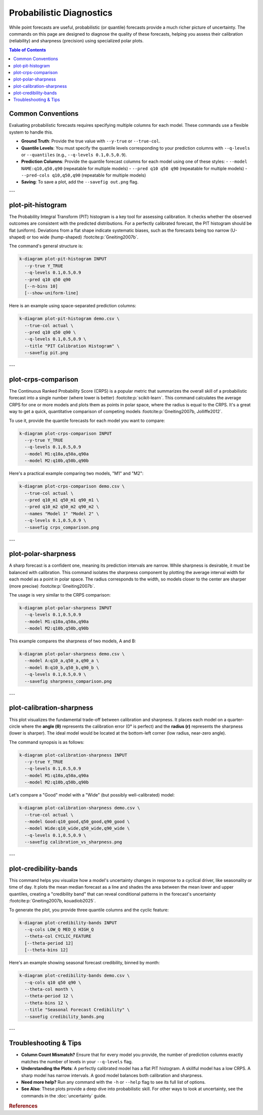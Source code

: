 .. _cli_probabilistic:

=========================
Probabilistic Diagnostics
=========================

While point forecasts are useful, probabilistic (or quantile)
forecasts provide a much richer picture of uncertainty. The commands
on this page are designed to diagnose the quality of these forecasts,
helping you assess their calibration (reliability) and sharpness
(precision) using specialized polar plots.

.. contents:: Table of Contents
   :local:
   :depth: 1

-------------------
Common Conventions
-------------------

Evaluating probabilistic forecasts requires specifying multiple columns
for each model. These commands use a flexible system to handle this.

- **Ground Truth**: Provide the true value with ``--y-true`` or
  ``--true-col``.
- **Quantile Levels**: You must specify the quantile levels
  corresponding to your prediction columns with ``--q-levels`` or
  ``--quantiles`` (e.g., ``--q-levels 0.1,0.5,0.9``).
- **Prediction Columns**: Provide the quantile forecast columns for
  each model using one of these styles:
  - ``--model NAME:q10,q50,q90`` (repeatable for multiple models)
  - ``--pred q10 q50 q90`` (repeatable for multiple models)
  - ``--pred-cols q10,q50,q90`` (repeatable for multiple models)
- **Saving**: To save a plot, add the ``--savefig out.png`` flag.

---

--------------------
plot-pit-histogram
--------------------

The Probability Integral Transform (PIT) histogram is a key tool for
assessing calibration. It checks whether the observed outcomes are
consistent with the predicted distributions. For a perfectly
calibrated forecast, the PIT histogram should be flat (uniform).
Deviations from a flat shape indicate systematic biases, such as the
forecasts being too narrow (U-shaped) or too wide (hump-shaped) 
:footcite:p:`Gneiting2007b`.

The command's general structure is:

.. code-block:: bash

   k-diagram plot-pit-histogram INPUT
     --y-true Y_TRUE
     --q-levels 0.1,0.5,0.9
     --pred q10 q50 q90
     [--n-bins 10]
     [--show-uniform-line]

Here is an example using space-separated prediction columns:

.. code-block:: bash

   k-diagram plot-pit-histogram demo.csv \
     --true-col actual \
     --pred q10 q50 q90 \
     --q-levels 0.1,0.5,0.9 \
     --title "PIT Calibration Histogram" \
     --savefig pit.png

---

----------------------
plot-crps-comparison
----------------------

The Continuous Ranked Probability Score (CRPS) is a popular metric
that summarizes the overall skill of a probabilistic forecast into a
single number (where lower is better) :footcite:p:`scikit-learn`. This command 
calculates the average CRPS for one or more models and plots them as points in polar
space, where the radius is equal to the CRPS. It's a great way to get
a quick, quantitative comparison of competing models :footcite:p:`Gneiting2007b, Jolliffe2012`.

To use it, provide the quantile forecasts for each model you want to
compare:

.. code-block:: bash

   k-diagram plot-crps-comparison INPUT
     --y-true Y_TRUE
     --q-levels 0.1,0.5,0.9
     --model M1:q10a,q50a,q90a
     --model M2:q10b,q50b,q90b

Here's a practical example comparing two models, "M1" and "M2":

.. code-block:: bash

   k-diagram plot-crps-comparison demo.csv \
     --true-col actual \
     --pred q10_m1 q50_m1 q90_m1 \
     --pred q10_m2 q50_m2 q90_m2 \
     --names "Model 1" "Model 2" \
     --q-levels 0.1,0.5,0.9 \
     --savefig crps_comparison.png

---

----------------------
plot-polar-sharpness
----------------------

A sharp forecast is a confident one, meaning its prediction intervals
are narrow. While sharpness is desirable, it must be balanced with
calibration. This command isolates the sharpness component by plotting
the average interval width for each model as a point in polar space.
The radius corresponds to the width, so models closer to the center
are sharper (more precise) :footcite:p:`Gneiting2007b`.

The usage is very similar to the CRPS comparison:

.. code-block:: bash

   k-diagram plot-polar-sharpness INPUT
     --q-levels 0.1,0.5,0.9
     --model M1:q10a,q50a,q90a
     --model M2:q10b,q50b,q90b

This example compares the sharpness of two models, A and B:

.. code-block:: bash

   k-diagram plot-polar-sharpness demo.csv \
     --model A:q10_a,q50_a,q90_a \
     --model B:q10_b,q50_b,q90_b \
     --q-levels 0.1,0.5,0.9 \
     --savefig sharpness_comparison.png

---

----------------------------
plot-calibration-sharpness
----------------------------

This plot visualizes the fundamental trade-off between calibration and
sharpness. It places each model on a quarter-circle where the **angle
(θ)** represents the calibration error (0° is perfect) and the
**radius (r)** represents the sharpness (lower is sharper). The ideal
model would be located at the bottom-left corner (low radius, near-zero
angle).

The command synopsis is as follows:

.. code-block:: bash

   k-diagram plot-calibration-sharpness INPUT
     --y-true Y_TRUE
     --q-levels 0.1,0.5,0.9
     --model M1:q10a,q50a,q90a
     --model M2:q10b,q50b,q90b

Let's compare a "Good" model with a "Wide" (but possibly well-calibrated) model:

.. code-block:: bash

   k-diagram plot-calibration-sharpness demo.csv \
     --true-col actual \
     --model Good:q10_good,q50_good,q90_good \
     --model Wide:q10_wide,q50_wide,q90_wide \
     --q-levels 0.1,0.5,0.9 \
     --savefig calibration_vs_sharpness.png

---

------------------------
plot-credibility-bands
------------------------

This command helps you visualize how a model's uncertainty changes in
response to a cyclical driver, like seasonality or time of day. It
plots the mean median forecast as a line and shades the area between
the mean lower and upper quantiles, creating a "credibility band" that
can reveal conditional patterns in the forecast's uncertainty 
:footcite:p:`Gneiting2007b, kouadiob2025`.

To generate the plot, you provide three quantile columns and the
cyclic feature:

.. code-block:: bash

   k-diagram plot-credibility-bands INPUT
     --q-cols LOW_Q MED_Q HIGH_Q
     --theta-col CYCLIC_FEATURE
     [--theta-period 12]
     [--theta-bins 12]

Here's an example showing seasonal forecast credibility, binned by month:

.. code-block:: bash

   k-diagram plot-credibility-bands demo.csv \
     --q-cols q10 q50 q90 \
     --theta-col month \
     --theta-period 12 \
     --theta-bins 12 \
     --title "Seasonal Forecast Credibility" \
     --savefig credibility_bands.png

---

-------------------------
Troubleshooting & Tips
-------------------------

- **Column Count Mismatch?** Ensure that for every model you provide,
  the number of prediction columns exactly matches the number of
  levels in your ``--q-levels`` flag.
- **Understanding the Plots**: A perfectly calibrated model has a
  flat PIT histogram. A skillful model has a low CRPS. A sharp model
  has narrow intervals. A good model balances both calibration and
  sharpness.
- **Need more help?** Run any command with the ``-h`` or ``--help``
  flag to see its full list of options.
- **See Also**: These plots provide a deep dive into probabilistic
  skill. For other ways to look at uncertainty, see the commands in
  the :doc:`uncertainty` guide.
  

.. raw:: html

    <hr>
    
.. rubric:: References

.. footbibliography::